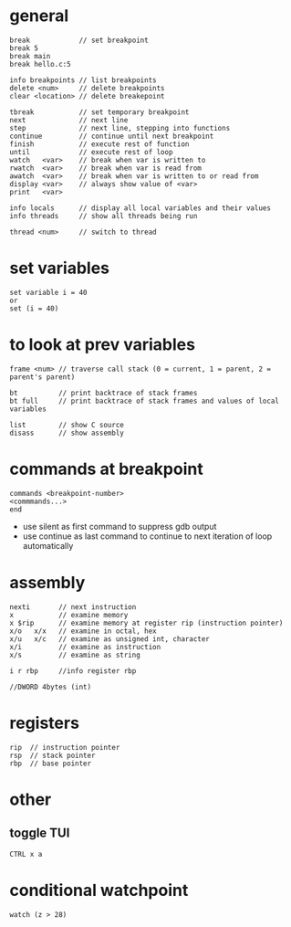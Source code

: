 * general
  #+begin_src
  break            // set breakpoint
  break 5
  break main
  break hello.c:5

  info breakpoints // list breakpoints
  delete <num>     // delete breakpoints
  clear <location> // delete breakepoint

  tbreak           // set temporary breakpoint
  next             // next line
  step             // next line, stepping into functions
  continue         // continue until next breakpoint
  finish           // execute rest of function
  until            // execute rest of loop
  watch   <var>    // break when var is written to
  rwatch  <var>    // break when var is read from
  awatch  <var>    // break when var is written to or read from
  display <var>    // always show value of <var>
  print   <var>

  info locals      // display all local variables and their values
  info threads     // show all threads being run

  thread <num>     // switch to thread
  #+end_src

* set variables
  #+begin_src
  set variable i = 40
  or
  set (i = 40)
  #+end_src

* to look at prev variables
  #+begin_src
  frame <num> // traverse call stack (0 = current, 1 = parent, 2 = parent's parent)

  bt          // print backtrace of stack frames
  bt full     // print backtrace of stack frames and values of local variables

  list        // show C source
  disass      // show assembly
  #+end_src

* commands at breakpoint
  #+begin_src
  commands <breakpoint-number>
  <commmands...>
  end
  #+end_src
  - use silent as first command to suppress gdb output
  - use continue as last command to continue to next iteration of loop automatically

* assembly
  #+begin_src
  nexti       // next instruction
  x           // examine memory
  x $rip      // examine memory at register rip (instruction pointer)
  x/o   x/x   // examine in octal, hex
  x/u   x/c   // examine as unsigned int, character
  x/i         // examine as instruction
  x/s         // examine as string

  i r rbp     //info register rbp

  //DWORD 4bytes (int)
  #+end_src

* registers
  #+begin_src
  rip  // instruction pointer
  rsp  // stack pointer
  rbp  // base pointer
  #+end_src

* other
** toggle TUI
   #+begin_src
   CTRL x a
   #+end_src

* conditional watchpoint
  #+begin_src
  watch (z > 28)
  #+end_src

